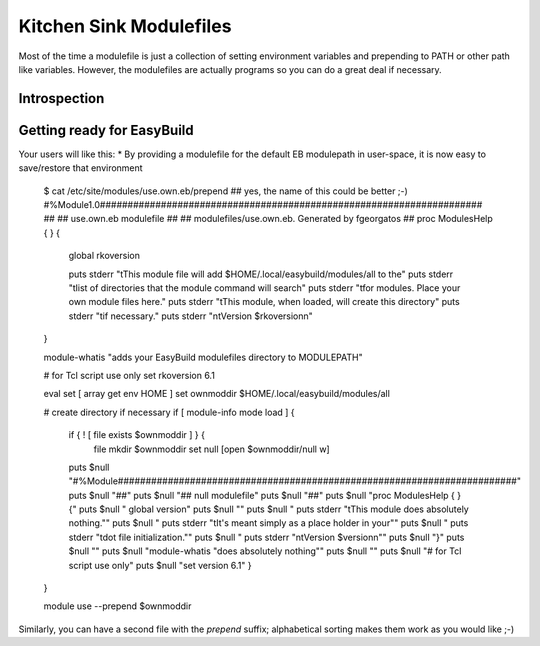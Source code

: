 Kitchen Sink Modulefiles
========================

Most of the time a modulefile is just a collection of setting
environment variables and prepending to PATH or other path like
variables. However, the modulefiles are actually programs so you can
do a great deal if necessary.

Introspection
^^^^^^^^^^^^^

Getting ready for EasyBuild
^^^^^^^^^^^^^^^^^^^^^^^^^^^

Your users will like this:
* By providing a modulefile for the default EB modulepath in user-space, it is now easy to save/restore that environment

    $ cat /etc/site/modules/use.own.eb/prepend  ## yes, the name of this could be better ;-)
    #%Module1.0#####################################################################
    ##
    ## use.own.eb modulefile
    ##
    ## modulefiles/use.own.eb.  Generated by fgeorgatos
    ##
    proc ModulesHelp { } {
        global rkoversion

        puts stderr "\tThis module file will add \$HOME/.local/easybuild/modules/all to the"
        puts stderr "\tlist of directories that the module command will search"
        puts stderr "\tfor modules.  Place your own module files here."
        puts stderr "\tThis module, when loaded, will create this directory"
        puts stderr "\tif necessary."
        puts stderr "\n\tVersion $rkoversion\n"
    }

    module-whatis       "adds your EasyBuild modulefiles directory to MODULEPATH"

    # for Tcl script use only
    set rkoversion      6.1

    eval set  [ array get env HOME ]
    set ownmoddir       $HOME/.local/easybuild/modules/all

    # create directory if necessary
    if [ module-info mode load ] {
        if { ! [ file exists $ownmoddir ] } {
                file mkdir $ownmoddir
                set null [open $ownmoddir/null w]
        puts $null "#%Module########################################################################"
        puts $null "##"
        puts $null "## null modulefile"
        puts $null "##"
        puts $null "proc ModulesHelp { } {"
        puts $null "        global version"
        puts $null ""
        puts $null "        puts stderr \"\tThis module does absolutely nothing.\""
        puts $null "        puts stderr \"\tIt's meant simply as a place holder in your\""
        puts $null "    puts stderr \"\tdot file initialization.\""
        puts $null "        puts stderr \"\n\tVersion \$version\n\""
        puts $null "}"
        puts $null ""
        puts $null "module-whatis       \"does absolutely nothing\""
        puts $null ""
        puts $null "# for Tcl script use only"
        puts $null "set     version      6.1"
        }
    }

    module use --prepend $ownmoddir

Similarly, you can have a second file with the `prepend` suffix; alphabetical sorting makes them work as you would like ;-)

